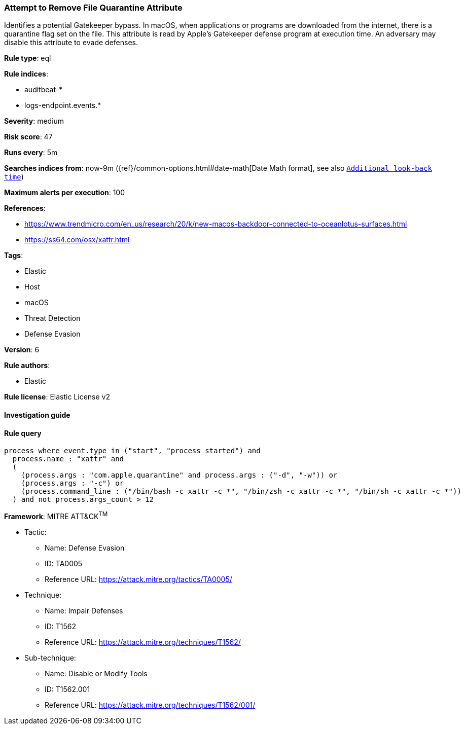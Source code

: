[[prebuilt-rule-7-16-4-attempt-to-remove-file-quarantine-attribute]]
=== Attempt to Remove File Quarantine Attribute

Identifies a potential Gatekeeper bypass. In macOS, when applications or programs are downloaded from the internet, there is a quarantine flag set on the file. This attribute is read by Apple's Gatekeeper defense program at execution time. An adversary may disable this attribute to evade defenses.

*Rule type*: eql

*Rule indices*: 

* auditbeat-*
* logs-endpoint.events.*

*Severity*: medium

*Risk score*: 47

*Runs every*: 5m

*Searches indices from*: now-9m ({ref}/common-options.html#date-math[Date Math format], see also <<rule-schedule, `Additional look-back time`>>)

*Maximum alerts per execution*: 100

*References*: 

* https://www.trendmicro.com/en_us/research/20/k/new-macos-backdoor-connected-to-oceanlotus-surfaces.html
* https://ss64.com/osx/xattr.html

*Tags*: 

* Elastic
* Host
* macOS
* Threat Detection
* Defense Evasion

*Version*: 6

*Rule authors*: 

* Elastic

*Rule license*: Elastic License v2


==== Investigation guide


[source, markdown]
----------------------------------

----------------------------------

==== Rule query


[source, js]
----------------------------------
process where event.type in ("start", "process_started") and
  process.name : "xattr" and
  (
    (process.args : "com.apple.quarantine" and process.args : ("-d", "-w")) or
    (process.args : "-c") or
    (process.command_line : ("/bin/bash -c xattr -c *", "/bin/zsh -c xattr -c *", "/bin/sh -c xattr -c *"))
  ) and not process.args_count > 12

----------------------------------

*Framework*: MITRE ATT&CK^TM^

* Tactic:
** Name: Defense Evasion
** ID: TA0005
** Reference URL: https://attack.mitre.org/tactics/TA0005/
* Technique:
** Name: Impair Defenses
** ID: T1562
** Reference URL: https://attack.mitre.org/techniques/T1562/
* Sub-technique:
** Name: Disable or Modify Tools
** ID: T1562.001
** Reference URL: https://attack.mitre.org/techniques/T1562/001/
